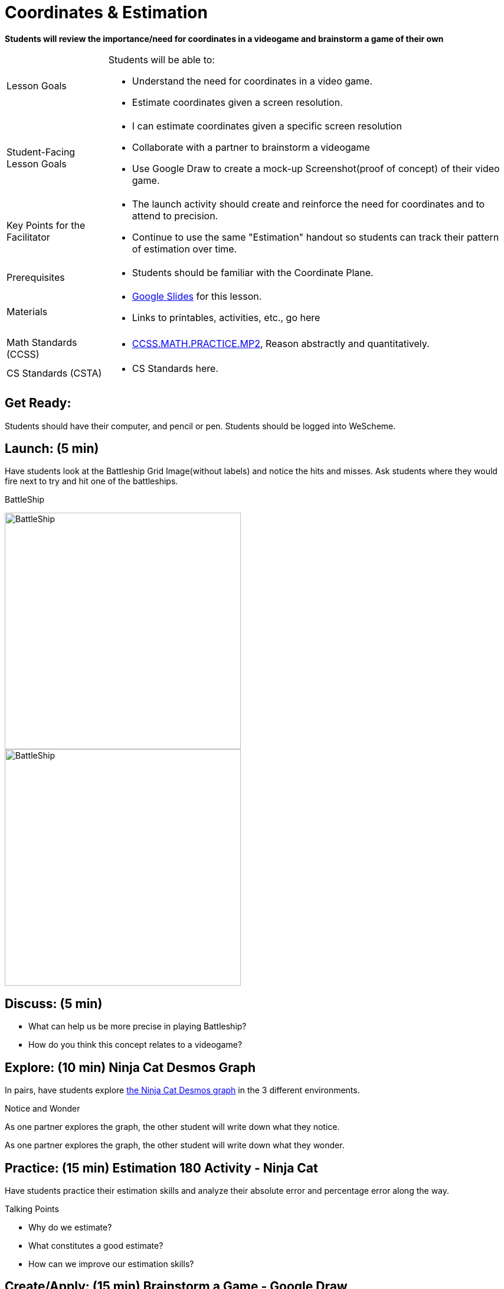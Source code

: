 = Coordinates & Estimation

*Students will review the importance/need for coordinates in a videogame and brainstorm a game of their own*


[.left-header,cols="20a,80a", stripes=none]
|===
|Lesson Goals
|Students will be able to:

* Understand the need for coordinates in a video game.
* Estimate coordinates given a screen resolution.

|Student-Facing Lesson Goals
|
* I can estimate coordinates given a specific screen resolution
* Collaborate with a partner to brainstorm a videogame
* Use Google Draw to create a mock-up Screenshot(proof of concept) of their video game.

|Key Points for the Facilitator
|
* The launch activity should create and reinforce the need for coordinates and to attend to precision.
* Continue to use the same "Estimation" handout so students can track their pattern of estimation over time.

|Prerequisites
|
* Students should be familiar with the Coordinate Plane.

|Materials
|
* https://docs.google.com/presentation/d/197qEduqpIWLrJR38mgk5aga-8qcT9apEcIif9sr5RbM/edit#slide=id.g43c588b89e_1_5[Google Slides] for this lesson.
* Links to printables, activities, etc., go here
|===

[.left-header,cols="20a,80a", stripes=none]
|===
|Math Standards (CCSS)
|
* http://www.corestandards.org/Math/Practice/MP2[CCSS.MATH.PRACTICE.MP2],
Reason abstractly and quantitatively.


|CS Standards (CSTA)
|
* CS Standards here.
|===


== Get Ready:

Students should have their computer, and pencil or pen. Students should be logged into WeScheme.

== Launch: (5 min)

Have students look at the Battleship Grid Image(without labels) and notice the hits and misses.  Ask students where they would fire next to try and hit one of the battleships.

[.text-center]
BattleShip

image::images/BattleshipLogo.jpg[BattleShip, 400, align="center"]

image::images/BattleshipGrid.jpg[BattleShip, 400, align="center"]

== Discuss: (5 min)

* What can help us be more precise in playing Battleship?
* How do you think this concept relates to a videogame?

== Explore: (10 min) Ninja Cat Desmos Graph

In pairs, have students explore https://www.desmos.com/calculator/pbm9nxr2rd[the Ninja Cat Desmos graph] in the 3 different environments.

[.notice-box]
.Notice and Wonder
****
As one partner explores the graph, the other student will write down what they notice.

As one partner explores the graph, the other student will write down what they wonder.
****

== Practice: (15 min) Estimation 180 Activity - Ninja Cat 

Have students practice their estimation skills and analyze their absolute error and percentage error along the way.

Talking Points

* Why do we estimate?
* What constitutes a good estimate?
* How can we improve our estimation skills?


== Create/Apply: (15 min) Brainstorm a Game - Google Draw
 
Students will https://docs.google.com/document/d/1gM5eqfI-VVzccr_3-UugZWOvYKYKYd_wrOrFyOKoQ0o/copy[brainstorm their video game] and decide on a Player, Target, Danger, and Background.

Students will use https://docs.google.com/drawings/d/1ET8OazCiswbHrx8wyUAsSkcPRcsKC8xVoOJAc1YFKVE/copy[this Google Draw template] to create a Screenshot of their game by inserting images via Google Search.

Screenshot must include

* Labeled estimates of coordinates for each character.
* 2 characters that have the same x coordinate.
* 2 different characters that have the same y coordinate.


